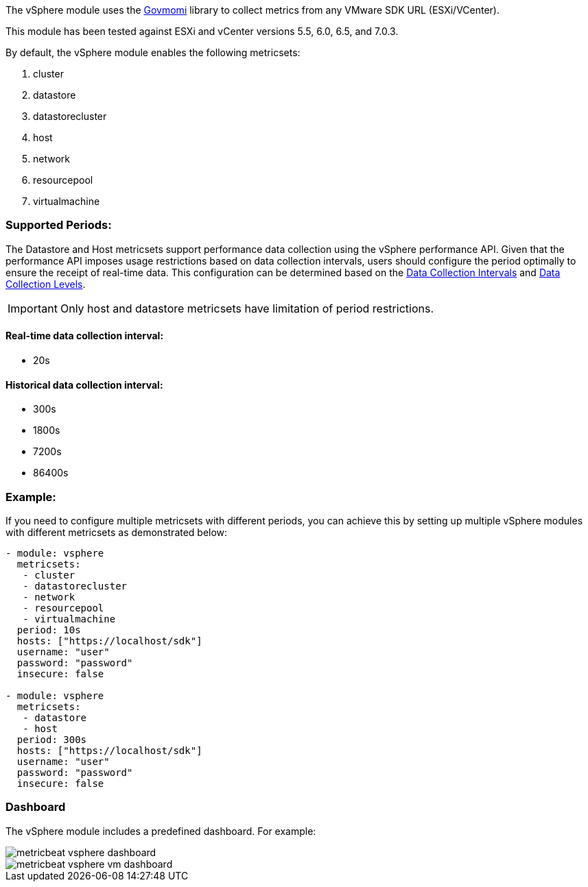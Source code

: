 The vSphere module uses the https://github.com/vmware/govmomi[Govmomi] library to collect metrics from any VMware SDK URL (ESXi/VCenter).

This module has been tested against ESXi and vCenter versions 5.5, 6.0, 6.5, and 7.0.3.

By default, the vSphere module enables the following metricsets:

1. cluster

2. datastore

3. datastorecluster

4. host

5. network

6. resourcepool

7. virtualmachine

[float]
=== Supported Periods:
The Datastore and Host metricsets support performance data collection using the vSphere performance API. Given that the performance API imposes usage restrictions based on data collection intervals, users should configure the period optimally to ensure the receipt of real-time data. This configuration can be determined based on the https://docs.vmware.com/en/VMware-vSphere/7.0/com.vmware.vsphere.monitoring.doc/GUID-247646EA-A04B-411A-8DD4-62A3DCFCF49B.html[Data Collection Intervals] and https://docs.vmware.com/en/VMware-vSphere/7.0/com.vmware.vsphere.monitoring.doc/GUID-25800DE4-68E5-41CC-82D9-8811E27924BC.html[Data Collection Levels].

[IMPORTANT]

Only host and datastore metricsets have limitation of period restrictions.

[float]
==== Real-time data collection interval:
- 20s

[float]
==== Historical data collection interval:
- 300s
- 1800s
- 7200s
- 86400s

[float]
=== Example:
If you need to configure multiple metricsets with different periods, you can achieve this by setting up multiple vSphere modules with different metricsets as demonstrated below:

[source,yaml]
----
- module: vsphere
  metricsets:
   - cluster
   - datastorecluster
   - network
   - resourcepool
   - virtualmachine
  period: 10s
  hosts: ["https://localhost/sdk"]
  username: "user"
  password: "password"
  insecure: false

- module: vsphere
  metricsets:
   - datastore
   - host
  period: 300s
  hosts: ["https://localhost/sdk"]
  username: "user"
  password: "password"
  insecure: false
----

[float]
=== Dashboard

The vSphere module includes a predefined dashboard. For example:

image::./images/metricbeat_vsphere_dashboard.png[]
image::./images/metricbeat_vsphere_vm_dashboard.png[]
